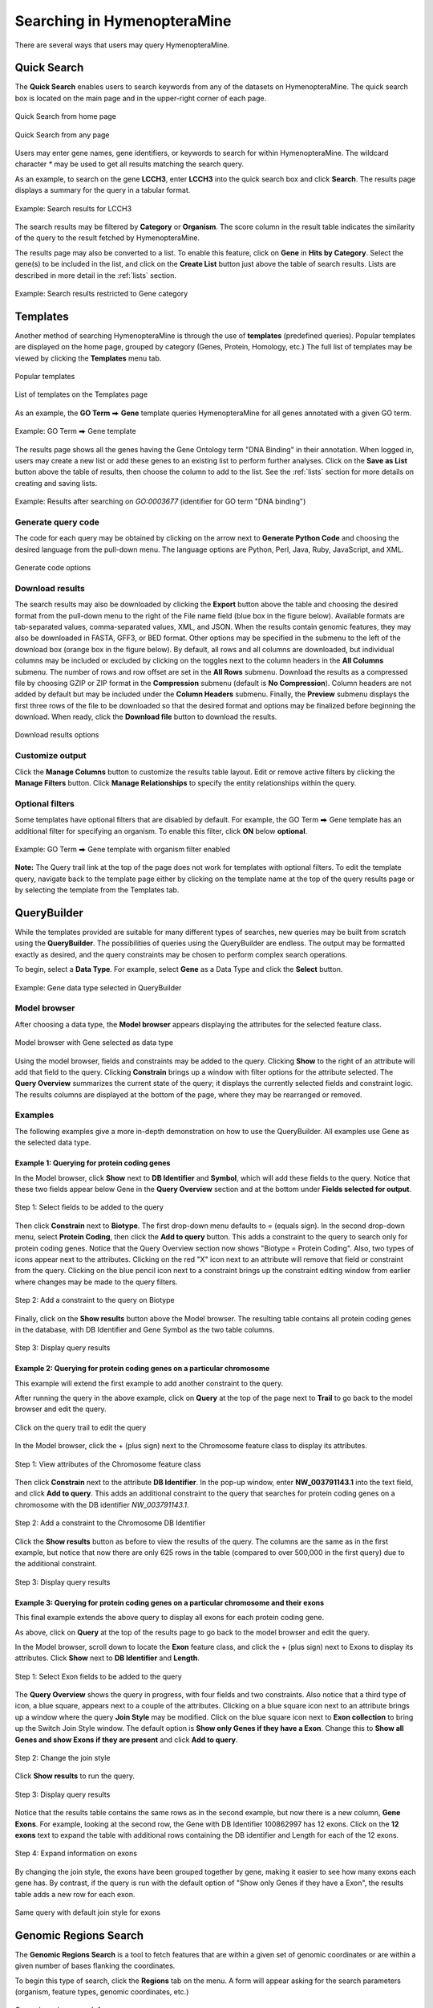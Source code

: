 Searching in HymenopteraMine
============================

.. role:: raw-html(raw)
    :format: html
.. |rightArrow| unicode:: U+2B95

There are several ways that users may query HymenopteraMine.

Quick Search
~~~~~~~~~~~~

The **Quick Search** enables users to search keywords from any of the datasets on HymenopteraMine. The quick search box is located on the main page and in the upper-right corner of each page.

.. figure:: images/quick_search.png
  :width: 280
  :alt: Quick Search from home page
  :figclass: align-center

  Quick Search from home page

  ..

.. figure:: images/quick_search_menu.png
  :width: 280
  :alt: Quick Search on Gene
  :figclass: align-center

  Quick Search from any page

  ..

Users may enter gene names, gene identifiers, or keywords to search for within HymenopteraMine. The wildcard character `*` may be used to get all results matching the search query.

As an example, to search on the gene **LCCH3**, enter **LCCH3** into the quick search box and click **Search**. The results page displays a summary for the query in a tabular format.

.. figure:: images/search_results_LCCH3.png
  :width: 696
  :alt: Search results
  :figclass: align-center

  Example: Search results for LCCH3

  ..

The search results may be filtered by **Category** or **Organism**. The score column in the result table indicates the similarity of the query to the result fetched by HymenopteraMine.

The results page may also be converted to a list. To enable this feature, click on **Gene** in **Hits by Category**. Select the gene(s) to be included in the list, and click on the **Create List** button just above the table of search results. Lists are described in more detail in the :ref:`lists` section.

.. figure:: images/search_results_gene_category.png
  :width: 696
  :alt: Search results restricted to gene category
  :figclass: align-center

  Example: Search results restricted to Gene category

  ..

.. _templates:

Templates
~~~~~~~~~

Another method of searching HymenopteraMine is through the use of **templates** (predefined queries). Popular templates are displayed on the home page, grouped by category (Genes, Protein, Homology, etc.) The full list of templates may be viewed by clicking the **Templates** menu tab.

.. figure:: images/popular_templates.png
  :width: 696
  :alt: Popular templates on the home page
  :figclass: align-center

  Popular templates

  ..

.. figure:: images/templates.png
  :width: 696
  :alt: Full list of templates
  :figclass: align-center

  List of templates on the Templates page

  ..

As an example, the **GO Term** |rightArrow| **Gene** template queries HymenopteraMine for all genes annotated with a given GO term.

.. figure:: images/template_go_term_gene.png
  :width: 696
  :alt: GO Term --> Gene template
  :figclass: align-center

  Example: GO Term |rightArrow| Gene template

  ..

The results page shows all the genes having the Gene Ontology term "DNA Binding" in their annotation. When logged in, users may create a new list or add these genes to an existing list to perform further analyses. Click on the **Save as List** button above the table of results, then choose the column to add to the list. See the :ref:`lists` section for more details on creating and saving lists.


.. figure:: images/template_go_term_gene_results.png
  :width: 696
  :alt: GO Term --> Gene template results for identifier "GO:0003677" 
  :figclass: align-center

  Example: Results after searching on `GO:0003677` (identifier for GO term "DNA binding")

  ..


Generate query code
-------------------

The code for each query may be obtained by clicking on the arrow next to **Generate Python Code** and choosing the desired language from the pull-down menu. The language options are Python, Perl, Java, Ruby, JavaScript, and XML.

.. figure:: images/generate_code_menu_options.png
  :width: 400
  :alt: Generate code pull-down menu
  :figclass: align-center

  Generate code options

  ..


Download results
----------------

The search results may also be downloaded by clicking the **Export** button above the table and choosing the desired format from the pull-down menu to the right of the File name field (blue box in the figure below). Available formats are tab-separated values, comma-separated values, XML, and JSON. When the results contain genomic features, they may also be downloaded in FASTA, GFF3, or BED format. Other options may be specified in the submenu to the left of the download box (orange box in the figure below). By default, all rows and all columns are downloaded, but individual columns may be included or excluded by clicking on the toggles next to the column headers in the **All Columns** submenu. The number of rows and row offset are set in the **All Rows** submenu. Download the results as a compressed file by choosing GZIP or ZIP format in the **Compression** submenu (default is **No Compression**). Column headers are not added by default but may be included under the **Column Headers** submenu. Finally, the **Preview** submenu displays the first three rows of the file to be downloaded so that the desired format and options may be finalized before beginning the download. When ready, click the **Download file** button to download the results.

.. figure:: images/download_results_options.png
  :width: 696
  :alt: Options for results file download
  :figclass: align-center

  Download results options

  ..

Customize output
----------------

Click the **Manage Columns** button to customize the results table layout. Edit or remove active filters by clicking the **Manage Filters** button. Click **Manage Relationships** to specify the entity relationships within the query.


Optional filters
----------------

Some templates have optional filters that are disabled by default. For example, the GO Term |rightArrow| Gene template has an additional filter for specifying an organism. To enable this filter, click **ON** below **optional**.

.. figure:: images/template_go_term_organism_enabled.png
  :width: 696
  :alt: GO Term --> Gene template with organism filter enabled
  :figclass: align-center

  Example: GO Term |rightArrow| Gene template with organism filter enabled

  ..
  
**Note:** The Query trail link at the top of the page does not work for templates with optional filters. To edit the template query, navigate back to the template page either by clicking on the template name at the top of the query results page or by selecting the template from the Templates tab.

QueryBuilder
~~~~~~~~~~~~

While the templates provided are suitable for many different types of searches, new queries may be built from scratch using the **QueryBuilder**. The possibilities of queries using the QueryBuilder are endless. The output may be formatted exactly as desired, and the query constraints may be chosen to perform complex search operations.

.. image:: images/query_builder.png
  :width: 696
  :alt: QueryBuilder

To begin, select a **Data Type**. For example, select **Gene** as a Data Type  and click the **Select** button.

.. figure:: images/query_builder_gene.png
  :width: 400
  :alt: Gene data type selected in QueryBuilder
  :figclass: align-center

  Example: Gene data type selected in QueryBuilder

  ..


Model browser
-------------

After choosing a data type, the **Model browser**  appears displaying the attributes for the selected feature class.

.. figure:: images/model_browser.png
  :width: 696
  :alt: Model browser
  :figclass: align-center

  Model browser with Gene selected as data type

  ..


Using the model browser, fields and constraints may be added to the query. Clicking **Show** to the right of an attribute will add that field to the query. Clicking **Constrain** brings up a window with filter options for the attribute selected. The **Query Overview** summarizes the current state of the query; it displays the currently selected fields and constraint logic. The results columns are displayed at the bottom of the page, where they may be rearranged or removed.


Examples
--------

The following examples give a more in-depth demonstration on how to use the QueryBuilder. All examples use Gene as the selected data type.


Example 1: Querying for protein coding genes
^^^^^^^^^^^^^^^^^^^^^^^^^^^^^^^^^^^^^^^^^^^^

In the Model browser, click **Show** next to **DB Identifier** and **Symbol**, which will add these fields to the query. Notice that these two fields appear below Gene in the **Query Overview** section and at the bottom under **Fields selected for output**.


.. figure:: images/ex1_step1.png
  :width: 696
  :alt: Step 1: select fields to be added to the query
  :figclass: align-center

  Step 1: Select fields to be added to the query

  ..

Then click **Constrain** next to **Biotype**. The first drop-down menu defaults to `=` (equals sign). In the second drop-down menu, select **Protein Coding**, then click the **Add to query** button. This adds a constraint to the query to search only for protein coding genes. Notice that the Query Overview section now shows "Biotype = Protein Coding". Also, two types of icons appear next to the attributes. Clicking on the red "X" icon next to an attribute will remove that field or constraint from the query. Clicking on the blue pencil icon next to a constraint brings up the constraint editing window from earlier where changes may be made to the query filters.

.. figure:: images/ex1_step2.png
  :width: 696
  :alt: Step 2: Add a constraint to the query on Biotype
  :figclass: align-center

  Step 2: Add a constraint to the query on Biotype

  ..

Finally, click on the **Show results** button above the Model browser. The resulting table contains all protein coding genes in the database, with DB Identifier and Gene Symbol as the two table columns.

.. figure:: images/ex1_step3.png
  :width: 696
  :alt: Step 3: Display query results
  :figclass: align-center

  Step 3: Display query results

  ..

Example 2: Querying for protein coding genes on a particular chromosome
^^^^^^^^^^^^^^^^^^^^^^^^^^^^^^^^^^^^^^^^^^^^^^^^^^^^^^^^^^^^^^^^^^^^^^^

This example will extend the first example to add another constraint to the query.

After running the query in the above example, click on **Query** at the top of the page next to **Trail** to go back to the model browser and edit the query.

.. figure:: images/ex2_step0.png
  :width: 400
  :alt: Click on the query trail to edit the query
  :figclass: align-center

  Click on the query trail to edit the query

  ..

In the Model browser, click the + (plus sign) next to the Chromosome feature class to display its attributes.

.. figure:: images/ex2_step1.png
  :width: 400
  :alt: Step 1: View attributes of the Chromosome feature class
  :figclass: align-center

  Step 1: View attributes of the Chromosome feature class

  ..

Then click **Constrain** next to the attribute **DB Identifier**. In the pop-up window, enter **NW_003791143.1** into the text field, and click **Add to query**. This adds an additional constraint to the query that searches for protein coding genes on a chromosome with the DB identifier `NW_003791143.1`.

.. figure:: images/ex2_step2.png
  :width: 696
  :alt: Step 2: Add a constraint to the Chromosome DB Identifier
  :figclass: align-center

  Step 2: Add a constraint to the Chromosome DB Identifier

  ..

Click the **Show results** button as before to view the results of the query. The columns are the same as in the first example, but notice that now there are only 625 rows in the table (compared to over 500,000 in the first query) due to the additional constraint.

.. figure:: images/ex2_step3.png
  :width: 696
  :alt: Step 3: Display query results
  :figclass: align-center

  Step 3: Display query results

  ..

Example 3: Querying for protein coding genes on a particular chromosome and their exons
^^^^^^^^^^^^^^^^^^^^^^^^^^^^^^^^^^^^^^^^^^^^^^^^^^^^^^^^^^^^^^^^^^^^^^^^^^^^^^^^^^^^^^^

This final example extends the above query to display all exons for each protein coding gene.

As above, click on **Query** at the top of the results page to go back to the model browser and edit the query.

In the Model browser, scroll down to locate the **Exon** feature class, and click the + (plus sign) next to Exons to display its attributes. Click **Show** next to **DB Identifier** and **Length**.

.. figure:: images/ex3_step1.png
  :width: 696
  :alt: Step 1: Select Exon fields to be added to the query
  :figclass: align-center

  Step 1: Select Exon fields to be added to the query

  ..

The **Query Overview** shows the query in progress, with four fields and two constraints. Also notice that a third type of icon, a blue square, appears next to a couple of the attributes. Clicking on a blue square icon next to an attribute brings up a window where the query **Join Style** may be modified. Click on the blue square icon next to **Exon collection** to bring up the Switch Join Style window. The default option is **Show only Genes if they have a Exon**. Change this to **Show all Genes and show Exons if they are present** and click **Add to query**.

.. figure:: images/ex3_step2.png
  :width: 400
  :alt: Step 2: Change the join style
  :figclass: align-center

  Step 2: Change the join style

  ..

Click **Show results** to run the query.


.. figure:: images/ex3_step3.png
  :width: 696
  :alt: Step 3: Display query results
  :figclass: align-center

  Step 3: Display query results

  ..

Notice that the results table contains the same rows as in the second example, but now there is a new column, **Gene Exons**. For example, looking at the second row, the Gene with DB Identifier 100862997 has 12 exons. Click on the **12 exons** text to expand the table with additional rows containing the DB identifier and Length for each of the 12 exons.

.. figure:: images/ex3_step4.png
  :width: 696
  :alt: Step 4: Expand information on exons
  :figclass: align-center

  Step 4: Expand information on exons

  ..

By changing the join style, the exons have been grouped together by gene, making it easier to see how many exons each gene has. By contrast, if the query is run with the default option of "Show only Genes if they have a Exon", the results table adds a new row for each exon.

.. figure:: images/ex3_default_join_style.png
  :width: 696
  :alt: Same query with default join style for exons
  :figclass: align-center

  Same query with default join style for exons

  ..


Genomic Regions Search
~~~~~~~~~~~~~~~~~~~~~~

The **Genomic Regions Search** is a tool to fetch features that are within a given set of genomic coordinates or are within a given number of bases flanking the coordinates.

To begin this type of search, click the **Regions** tab on the menu. A form will appear asking for the search parameters (organism, feature types, genomic coordinates, etc.)

.. figure:: images/genomic_regions_search.png
  :width: 696
  :alt: Genomic regions search form
  :figclass: align-center

  Genomic regions search form

  ..

The coordinates must have one of three formats:

1. chromosome_name:start..end

2. chromosome_name:start-end

3. chromosome_name   start    end (tab delimited)

Click on the input examples to view a representative set of coordinates in each format. Click the **Genome coordinates help** text near the top of the form for more detailed information on the input format requirements.

The regions may be extended on either side of the genomic coordinates using the slider or the text field next to it. There is also the option to perform a strand-specific region search using the checkbox at the bottom of the form.

As an example, select **A. mellifera** from the **Select Organism** drop-down, check the box next to **Gene** in the **Select Feature Types** section, and enter the following coordinates into the genomic regions search text field:
::

     LG5:900000..930000


.. figure:: images/regions_search_example.png
  :width: 696
  :alt: Example: Genomic regions search on A. mellifera
  :figclass: align-center

  Example: Genomic regions search on *A. mellifera*

  ..

Then click **Search**. The search results page presents a list of features present within the genomic interval that was entered. In this case, the feature type was limited to Gene. The results may be exported as tab-separated or comma-separated values. If they contain genomic features, there is also the option to saved the results in GFF3 or BED format. The FASTA sequences of the features may also be downloaded.

.. figure:: images/regions_search_example_results.png
  :width: 696
  :alt: Example: Genomic regions search results
  :figclass: align-center

  Example: Genomic regions search results

  ..
